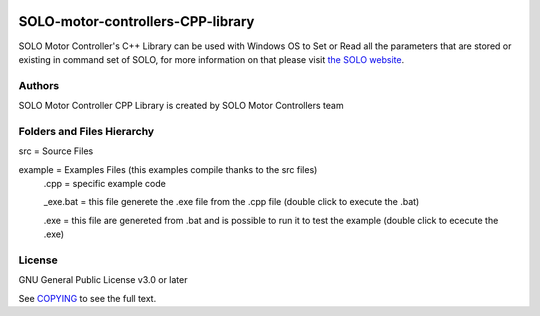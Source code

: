 |License|

*******
SOLO-motor-controllers-CPP-library
*******

SOLO Motor Controller's C++ Library can be used with Windows OS to Set or Read all the parameters that are stored or existing in command set of SOLO, for more information on that please visit `the SOLO website <https://www.solomotorcontrollers.com/>`_.

Authors
=======

SOLO Motor Controller CPP Library is created by SOLO Motor Controllers team


Folders and Files Hierarchy
=======

src  = Source Files

example = Examples Files (this examples compile thanks to the src files) 
   .cpp = specific example code
   
   _exe.bat = this file generete the .exe file from the .cpp file  (double click to execute the .bat)
   
   .exe = this file are genereted from .bat and is possible to run it to test the example (double click to ececute the .exe)

License
=======

GNU General Public License v3.0 or later

See `COPYING <COPYING>`_ to see the full text.

.. |License| image:: https://img.shields.io/badge/license-GPL%20v3.0-brightgreen.svg
   :target: COPYING
   :alt: Repository License

